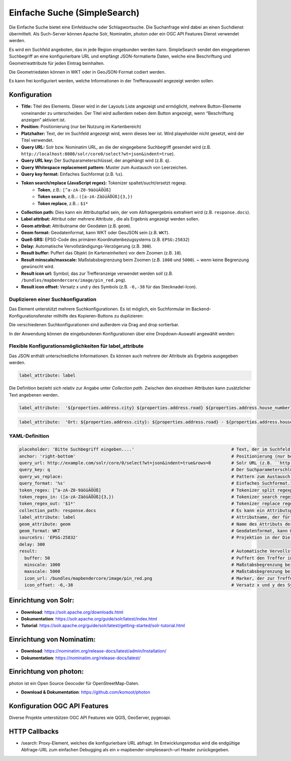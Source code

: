 .. _simplesearch_de:

Einfache Suche (SimpleSearch)
*****************************

Die Einfache Suche bietet eine Einfeldsuche oder Schlagwortsuche. 
Die Suchanfrage wird dabei an einen Suchdienst übermittelt. 
Als Such-Server können Apache Solr, Nominatim, photon oder ein OGC API Features Dienst verwendet werden.

Es wird ein Suchfeld angeboten, das in jede Region eingebunden werden kann. SimpleSearch sendet den eingegebenen Suchbegriff an eine konfigurierbare URL und empfängt JSON-formatierte Daten, welche eine Beschriftung und Geometrieattribute für jeden Eintrag beinhalten.

Die Geometriedaten können in WKT oder in GeoJSON-Format codiert werden.

Es kann frei konfiguriert werden, welche Informationen in der Trefferauswahl angezeigt werden sollen.

.. image:: ../../../figures/de/simplesearch.png
     :scale: 80


Konfiguration
=============

.. image:: ../../../figures/de/simplesearch_configuration.png
     :scale: 80


* **Title:** Titel des Elements. Dieser wird in der Layouts Liste angezeigt und ermöglicht, mehrere Button-Elemente voneinander zu unterscheiden. Der Titel wird außerdem neben dem Button angezeigt, wenn “Beschriftung anzeigen” aktiviert ist.
* **Position:** Positionierung (nur bei Nutzung im Kartenbereich)
* **Platzhalter:** Text, der im Suchfeld angezeigt wird, wenn dieses leer ist. Wird playeholder nicht gesetzt, wird der Titel verwendet. 
* **Query URL:** Solr bzw. Nominatim URL, an die der eingegebene Suchbegriff gesendet wird (z.B. ``http://localhost:8080/solr/core0/select?wt=json&indent=true``).
* **Query URL key:** Der Suchparameterschlüssel, der angehängt wird (z.B. ``q``).
* **Query Whitespace replacement pattern:** Muster zum Austausch von Leerzeichen.
* **Query key format:** Einfaches Suchformat (z.B. ``%s``).
* **Token search/replace (JavaScript regex):** Tokenizer spaltet/sucht/ersetzt regexp.
    * **Token**, z.B.: ``[^a-zA-Z0-9äöüÄÖÜß]``
    * **Token search**, z.B..: ``([a-zA-ZäöüÄÖÜß]{3,})``
    * **Token replace**, z.B..: ``$1*``
* **Collection path:** Dies kann ein Attributspfad sein, der vom Abfrageergebnis extrahiert wird (z.B. ``response.docs``).
* **Label attribut:** Attribut oder mehrere Attribute , die als Ergebnis angezeigt werden sollen.
* **Geom attribut:** Attributname der Geodaten (z.B. ``geom``).
* **Geom format:** Geodatenformat, kann WKT oder GeoJSON sein (z.B. ``WKT``).
* **Quell-SRS:** EPSG-Code des primären Koordinatenbezugsystems (z.B. ``EPSG:25832``)
* **Delay:** Automatische Vervollständigungs-Verzögerung (z.B. ``300``).
* **Result buffer:** Puffert das Objekt (in Karteneinheiten) vor dem Zoomen (z.B. ``10``).
* **Result minscale/maxscale:** Maßstabsbegrenzung beim Zoomen (z.B. ``1000`` und ``5000``). ~ wenn keine Begrenzung gewünscht wird.
* **Result icon url:** Symbol, das zur Trefferanzeige verwendet werden soll (z.B. ``/bundles/mapbendercore/image/pin_red.png``).
* **Result icon offset:** Versatz x und y des Symbols (z.B. ``-6,-38`` für das Stecknadel-Icon).


Duplizieren einer Suchkonfiguration
-----------------------------------

Das Element unterstützt mehrere Suchkonfigurationen. Es ist möglich, ein Suchformular im Backend-Konfigurationsfenster mithilfe des Kopieren-Buttons zu duplizieren:

.. image:: ../../../figures/de/simplesearch_duplication.png
     :scale: 70


Die verschiedenen Suchkonfigurationen sind außerdem via Drag and drop sortierbar.

In der Anwendung können die eingebundenen Konfigurationen über eine Dropdown-Auswahl angewählt werden:

.. image:: ../../../figures/de/simplesearch_dropdown.png
     :scale: 100


Flexible Konfigurationsmöglichkeiten für label_attribute
---------------------------------------------------------

Das JSON enthält unterschiedliche Informationen. Es können auch mehrere der Attribute als Ergebnis ausgegeben werden.

.. code-block:: yaml

   label_attribute: label

Die Definition bezieht sich relativ zur Angabe unter *Collection path*. 
Zwischen den einzelnen Attributen kann zusätzlicher Text angebenen werden.

.. code-block:: yaml

   label_attribute:  '${properties.address.city} ${properties.address.road} ${properties.address.house_number}'


.. code-block:: yaml

   label_attribute:  'Ort: ${properties.address.city}: ${properties.address.road} - ${properties.address.house_number}'


YAML-Definition
---------------

.. code-block:: yaml

   placeholder: 'Bitte Suchbegriff eingeben....'                                      # Text, der im Suchfeld angezeigt wird, wenn dieses leer ist. Wird playeholder nicht gesetzt, wird der Titel verwendet. 
   anchor: 'right-bottom'                                                             # Positionierung (nur bei Nutzung im Kartenbereich). Optionen: 'left-top', 'right-top', 'left-bottom', 'right-bottom'
   query_url: http://example.com/solr/core/0/select?wt=json&indent=true&rows=8        # Solr URL (z.B. ``http://localhost:8080/solr/core0/select?wt=json&indent=true``) oder Nominatim URL.
   query_key: q                                                                       # Der Suchparameterschlüssel, der angehängt wird
   query_ws_replace:                                                                  # Pattern zum Austausch von Leerzeichen.
   query_format: '%s'                                                                 # Einfaches Suchformat.
   token_regex: [^a-zA-Z0-9äöüÄÖÜß]                                                   # Tokenizer split regexp.
   token_regex_in: ([a-zA-ZäöüÄÖÜß]{3,})                                              # Tokenizer search regexp.
   token_regex_out: '$1*'                                                             # Tokenizer replace regexp.
   collection_path: response.docs                                                     # Es kann ein Attributspfad sein, der vom Abfrageergebnis extrahiert wird.
   label_attribute: label                                                             # Attributname, der für die Trefferausgabe genutzt wird 
   geom_attribute: geom                                                               # Name des Attributs der Geometriedaten 
   geom_format: WKT                                                                   # Geodatenformat, kann WKT oder GeoJSON sein
   sourceSrs: 'EPSG:25832'                                                            # Projektion in der Die Daten ausgeliefert werden 
   delay: 300
   result:                                                                            # Automatische Vervollständigungs-Verzögerung. 0   
     buffer: 50                                                                       # Puffert den Treffer in Karteneinheiten vor dem Zoomen
     minscale: 1000                                                                   # Maßstabsbegrenzung beim Zoomen, ~ für keine Begrenzung
     maxscale: 5000                                                                   # Maßstabsbegrenzung beim Zoomen, ~ für keine Begrenzung
     icon_url: /bundles/mapbendercore/image/pin_red.png                               # Marker, der zur Trefferanzeige verwendet werden soll
     icon_offset: -6,-38                                                              # Versatz x und y des Symbols
 

Einrichtung von Solr:
=====================

* **Download**: https://solr.apache.org/downloads.html
* **Dokumentation**: https://solr.apache.org/guide/solr/latest/index.html
* **Tutorial**: https://solr.apache.org/guide/solr/latest/getting-started/solr-tutorial.html

Einrichtung von Nominatim:
==========================

* **Download**: https://nominatim.org/release-docs/latest/admin/Installation/
* **Dokumentation**: https://nominatim.org/release-docs/latest/

Einrichtung von photon:
=======================
photon ist ein Open Source Geocoder für OpenStreetMap-Daten.

* **Download & Dokumentation**: https://github.com/komoot/photon

Konfiguration OGC API Features
==============================
Diverse Projekte unterstützen OGC API Features wie QGIS, GeoServer, pygeoapi.

HTTP Callbacks
==============

- /search: Proxy-Element, welches die konfigurierbare URL abfragt. Im Entwicklungsmodus wird die endgültige Abfrage-URL zum einfachen Debugging als ein x-mapbender-simplesearch-url Header zurückgegeben.
